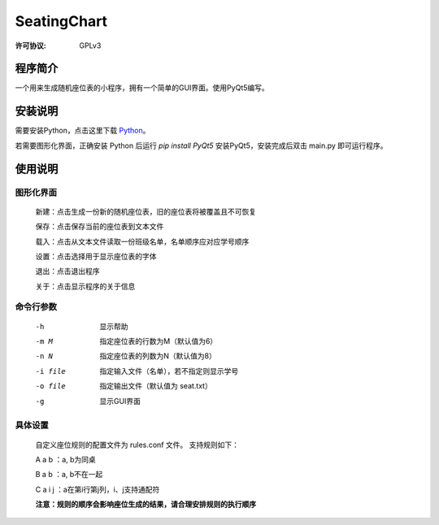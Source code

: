 =============
SeatingChart
=============
:许可协议: GPLv3

程序简介
=========
一个用来生成随机座位表的小程序，拥有一个简单的GUI界面。使用PyQt5编写。

安装说明
=========
需要安装Python，点击这里下载 Python_。

.. _Python: www.python.org

若需要图形化界面，正确安装 Python 后运行 `pip install PyQt5` 安装PyQt5，安装完成后双击 main.py 即可运行程序。

使用说明
=========

图形化界面
-----------
    新建：点击生成一份新的随机座位表，旧的座位表将被覆盖且不可恢复

    保存：点击保存当前的座位表到文本文件

    载入：点击从文本文件读取一份班级名单，名单顺序应对应学号顺序

    设置：点击选择用于显示座位表的字体

    退出：点击退出程序

    关于：点击显示程序的关于信息

命令行参数
-----------
    -h  显示帮助

    -m M  指定座位表的行数为M（默认值为6）

    -n N  指定座位表的列数为N（默认值为8）

    -i file  指定输入文件（名单），若不指定则显示学号

    -o file  指定输出文件（默认值为 seat.txt）

    -g  显示GUI界面

具体设置
---------
    自定义座位规则的配置文件为 rules.conf 文件。
    支持规则如下：

    A a b ：a, b为同桌

    B a b ：a, b不在一起

    C a i j ：a在第i行第j列，i、j支持通配符

    **注意：规则的顺序会影响座位生成的结果，请合理安排规则的执行顺序**
